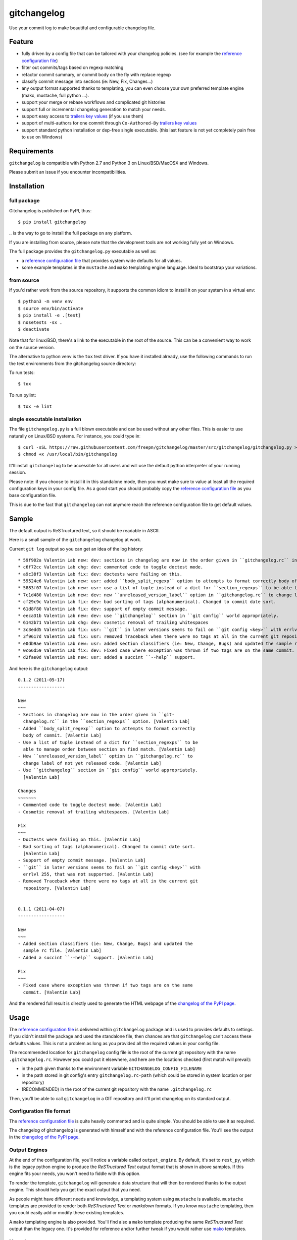 ============
gitchangelog
============

.. image:: https://img.shields.io/pypi/l/gitchangelog?color=green
    :target: https://github.com/freepn/gitchangelog/blob/master/LICENSE
    :alt: PyPI - License

.. image:: https://img.shields.io/github/v/tag/freepn/gitchangelog?color=green&include_prereleases&label=latest%20release
    :target: https://github.com/freepn/gitchangelog/releases
    :alt: GitHub tag (latest SemVer, including pre-release)

.. image:: https://img.shields.io/github/workflow/status/freepn/gitchangelog/ci
    :target: https://github.com/freepn/gitchangelog/actions?query=workflow:ci
    :alt: GitHub CI Workflow Status

.. image:: https://ci.appveyor.com/api/projects/status/github/freepn/gitchangelog?svg=true
    :target: https://ci.appveyor.com/project/freepn/gitchangelog/branch/master
    :alt: Appveyor CI build status

.. image:: https://img.shields.io/codecov/c/github/freepn/gitchangelog
    :target: https://codecov.io/gh/freepn/gitchangelog
    :alt: Codecov test coverage

.. image:: https://img.shields.io/codeclimate/maintainability/freepn/gitchangelog
    :target: https://codeclimate.com/github/freepn/gitchangelog
    :alt: Code Climate rating


Use your commit log to make beautiful and configurable changelog file.


Feature
=======

- fully driven by a config file that can be tailored with your changelog
  policies. (see for example the `reference configuration file`_)
- filter out commits/tags based on regexp matching
- refactor commit summary, or commit body on the fly with replace regexp
- classify commit message into sections (ie: New, Fix, Changes...)
- any output format supported thanks to templating, you can even choose
  your own preferred template engine (mako, mustache, full python ...).
- support your merge or rebase workflows and complicated git histories
- support full or incremental changelog generation to match your needs.
- support easy access to `trailers key values`_ (if you use them)
- support of multi-authors for one commit through ``Co-Authored-By`` `trailers key values`_
- support standard python installation or dep-free single executable.
  (this last feature is not yet completely pain free to use on Windows)

.. _trailers key values: https://git.wiki.kernel.org/index.php/CommitMessageConventions


Requirements
============

``gitchangelog`` is compatible with Python 2.7 and Python 3 on
Linux/BSD/MacOSX and Windows.

Please submit an issue if you encounter incompatibilities.


Installation
============


full package
------------

Gitchangelog is published on PyPI, thus::

  $ pip install gitchangelog

\.. is the way to go to install the full package on any platform.

If you are installing from source, please note that the development tools
are not working fully yet on Windows.

The full package provides the ``gitchangelog.py`` executable as well as:

- a `reference configuration file`_ that provides system wide defaults for
  all values.
- some example templates in the ``mustache`` and ``mako`` templating engine language.
  Ideal to bootstrap your variations.


from source
-----------

If you'd rather work from the source repository, it supports the common
idiom to install it on your system in a virtual env::

  $ python3 -m venv env
  $ source env/bin/activate
  $ pip install -e .[test]
  $ nosetests -sx .
  $ deactivate

Note that for linux/BSD, there's a link to the executable in the root of the
source. This can be a convenient way to work on the source version.

The alternative to python venv is the ``tox`` test driver.  If you have it
installed already, use the following commands to run the test environments
from the gitchangelog source directory::

To run tests::

  $ tox

To run pylint::

  $ tox -e lint


single executable installation
------------------------------

The file ``gitchangelog.py`` is a full blown executable and can be used
without any other files. This is easier to use naturally on Linux/BSD
systems. For instance, you could type in::

  $ curl -sSL https://raw.githubusercontent.com/freepn/gitchangelog/master/src/gitchangelog/gitchangelog.py > /usr/local/bin/gitchangelog &&
  $ chmod +x /usr/local/bin/gitchangelog

It'll install ``gitchangelog`` to be accessible for all users and will
use the default python interpreter of your running session.

Please note: if you choose to install it in this standalone mode, then
you must make sure to value at least all the required configuration
keys in your config file. As a good start you should probably copy the
`reference configuration file`_ as you base configuration file.

This is due to the fact that ``gitchangelog`` can not anymore reach
the reference configuration file to get default values.


Sample
======

The default output is ReSTructured text, so it should be readable in ASCII.

Here is a small sample of the ``gitchangelog`` changelog at work.

Current ``git log`` output so you can get an idea of the log history::

  * 59f902a Valentin Lab new: dev: sections in changelog are now in the order given in ``gitchangelog.rc`` in the ``section_regexps`` option.  (0.1.2)
  * c6f72cc Valentin Lab chg: dev: commented code to toggle doctest mode.
  * a9c38f3 Valentin Lab fix: dev: doctests were failing on this.
  * 59524e6 Valentin Lab new: usr: added ``body_split_regexp`` option to attempts to format correctly body of commit.
  * 5883f07 Valentin Lab new: usr: use a list of tuple instead of a dict for ``section_regexps`` to be able to manage order between section on find match.
  * 7c1d480 Valentin Lab new: dev: new ``unreleased_version_label`` option in ``gitchangelog.rc`` to change label of not yet released code.
  * cf29c9c Valentin Lab fix: dev: bad sorting of tags (alphanumerical). Changed to commit date sort.
  * 61d8f80 Valentin Lab fix: dev: support of empty commit message.
  * eeca31b Valentin Lab new: dev: use ``gitchangelog`` section in ``git config`` world appropriately.
  * 6142b71 Valentin Lab chg: dev: cosmetic removal of trailing whitespaces
  * 3c3edd5 Valentin Lab fix: usr: ``git`` in later versions seems to fail on ``git config <key>`` with errlvl 255, that was not supported.
  * 3f9617d Valentin Lab fix: usr: removed Traceback when there were no tags at all in the current git repository.
  * e0db9ae Valentin Lab new: usr: added section classifiers (ie: New, Change, Bugs) and updated the sample rc file.  (0.1.1)
  * 0c66d59 Valentin Lab fix: dev: Fixed case where exception was thrown if two tags are on the same commit.
  * d2fae0d Valentin Lab new: usr: added a succint ``--help`` support.

And here is the ``gitchangelog`` output::

  0.1.2 (2011-05-17)
  ------------------

  New
  ~~~
  - Sections in changelog are now in the order given in ``git-
    changelog.rc`` in the ``section_regexps`` option. [Valentin Lab]
  - Added ``body_split_regexp`` option to attempts to format correctly
    body of commit. [Valentin Lab]
  - Use a list of tuple instead of a dict for ``section_regexps`` to be
    able to manage order between section on find match. [Valentin Lab]
  - New ``unreleased_version_label`` option in ``gitchangelog.rc`` to
    change label of not yet released code. [Valentin Lab]
  - Use ``gitchangelog`` section in ``git config`` world appropriately.
    [Valentin Lab]

  Changes
  ~~~~~~~
  - Commented code to toggle doctest mode. [Valentin Lab]
  - Cosmetic removal of trailing whitespaces. [Valentin Lab]

  Fix
  ~~~
  - Doctests were failing on this. [Valentin Lab]
  - Bad sorting of tags (alphanumerical). Changed to commit date sort.
    [Valentin Lab]
  - Support of empty commit message. [Valentin Lab]
  - ``git`` in later versions seems to fail on ``git config <key>`` with
    errlvl 255, that was not supported. [Valentin Lab]
  - Removed Traceback when there were no tags at all in the current git
    repository. [Valentin Lab]


  0.1.1 (2011-04-07)
  ------------------

  New
  ~~~
  - Added section classifiers (ie: New, Change, Bugs) and updated the
    sample rc file. [Valentin Lab]
  - Added a succint ``--help`` support. [Valentin Lab]

  Fix
  ~~~
  - Fixed case where exception was thrown if two tags are on the same
    commit. [Valentin Lab]

And the rendered full result is directly used to generate the HTML webpage of
the `changelog of the PyPI page`_.


Usage
=====

The `reference configuration file`_ is delivered within
``gitchangelog`` package and is used to provides defaults to
settings. If you didn't install the package and used the standalone
file, then chances are that ``gitchangelog`` can't access these
defaults values. This is not a problem as long as you provided all the
required values in your config file.

The recommended location for ``gitchangelog`` config file is the root
of the current git repository with the name ``.gitchangelog.rc``.
However you could put it elsewhere, and here are the locations checked
(first match will prevail):

- in the path given thanks to the environment variable
  ``GITCHANGELOG_CONFIG_FILENAME``
- in the path stored in git config's entry ``gitchangelog.rc-path`` (which
  could be stored in system location or per repository)
- (RECOMMENDED) in the root of the current git repository with the name
  ``.gitchangelog.rc``

Then, you'll be able to call ``gitchangelog`` in a GIT repository and it'll
print changelog on its standard output.


Configuration file format
-------------------------

The `reference configuration file`_ is quite heavily commented and is quite
simple.  You should be able to use it as required.

.. _reference configuration file: https://github.com/freepn/gitchangelog/blob/master/src/gitchangelog/gitchangelog.rc.reference

The changelog of gitchangelog is generated with himself and with the reference
configuration file. You'll see the output in the `changelog of the PyPI page`_.

.. _changelog of the PyPI page: http://pypi.python.org/pypi/gitchangelog


Output Engines
--------------

At the end of the configuration file, you'll notice a variable called
``output_engine``. By default, it's set to ``rest_py``, which is the
legacy python engine to produce the `ReSTructured Text` output format
that is shown in above samples. If this engine fits your needs, you
won't need to fiddle with this option.

To render the template, ``gitchangelog`` will generate a data structure that
will then be rendered thanks to the output engine. This should help you get
the exact output that you need.

As people might have different needs and knowledge, a templating
system using ``mustache`` is available. ``mustache`` templates are
provided to render both `ReSTructured Text` or `markdown` formats. If
you know ``mustache`` templating, then you could easily add or modify
these existing templates.

A ``mako`` templating engine is also provided. You'll find also a ``mako``
template producing the same `ReSTructured Text` output than the legacy one.
It's provided for reference and/or further tweak if you would rather use `mako`_
templates.


Mustache
~~~~~~~~

The ``mustache``  output engine uses `mustache templates`_.

The `mustache`_ templates are powered via `pystache`_ the python
implementation of the `mustache`_ specifications. So `mustache`_ output engine
will only be available if you have `pystache`_ module available in your python
environment.

There are `mustache templates`_ bundled with the default installation
of gitchangelog. These can be called by providing a simple label to the
``mustache(..)`` output_engine, for instance (in your ``.gitchangelog.rc``)::

    output_engine = mustache("markdown")

Or you could provide your own mustache template by specifying an
absolute path (or a relative one, starting from the git toplevel of
your project by default, or if set, the
``git config gitchangelog.template-path``
location) to your template file, for instance::

    output_engine = mustache(".gitchangelog.tpl")

And feel free to copy the bundled templates to use them as bases for
your own variations. In the source code, these are located in
``src/gitchangelog/templates/mustache`` directory, once installed they
are in ``templates/mustache`` directory starting from where your
``gitchangelog.py`` was installed.


.. _mustache: http://mustache.github.io
.. _pystache: https://pypi.python.org/pypi/pystache
.. _mustache templates: http://mustache.github.io/mustache.5.html


Mako
~~~~

The ``makotemplate`` output engine templates for ``gitchangelog`` are
powered via `mako`_ python templating system. So `mako`_ output engine
will only be available if you have `mako`_ module available in your
python environment.

There are `mako`_ templates bundled with the default installation
of gitchangelog. These can be called by providing a simple label to the
``makotemplate(..)`` output_engine, for instance (in your ``.gitchangelog.rc``)::

    output_engine = makotemplate("markdown")

Or you could provide your own mako template by specifying an absolute
path (or a relative one, starting from the git toplevel of your project
by default, or if set, the ``git config gitchangelog.template-path``
location) to your template file, for instance::

    output_engine = makotemplate(".gitchangelog.tpl")

And feel free to copy the bundled templates to use them as bases for
your own variations. In the source code, these are located in
``src/gitchangelog/templates/mako`` directory, once installed they
are in ``templates/mako`` directory starting from where your
``gitchangelog.py`` was installed.

.. _mako: http://www.makotemplates.org


Changelog data tree
~~~~~~~~~~~~~~~~~~~

This is a sample of the current data structure sent to output engines::

  {'title': 'Changelog',
   'versions': [{'label': '%%version%% (unreleased)',
                 'date': None,
                 'tag': None
                 'sections': [{'label': 'Changes',
                               'commits': [{'author': 'John doe',
                                            'body': '',
                                            'subject': 'Adding some extra values.'},
                                           {'author': 'John Doe',
                                            'body': '',
                                            'subject': 'Some more changes'}]},
                              {'label': 'Other',
                               'commits': [{'author': 'Jim Foo',
                                            'body': '',
                                            'subject': 'classic modification'},
                                           {'author': 'Jane Done',
                                            'body': '',
                                            'subject': 'Adding some stuff to do.'}]}]},
                {'label': 'v0.2.5 (2013-08-06)',
                 'date': '2013-08-06',
                 'tag': 'v0.2.5'
                 'sections': [{'commits': [{'author': 'John Doe',
                                            'body': '',
                                            'subject': 'Updating Changelog installation.'}],
                               'label': 'Changes'}]}]}


Merged branches history support
~~~~~~~~~~~~~~~~~~~~~~~~~~~~~~~

Commit attribution to a specific version could be tricky. Suppose you have
this typical merge tree (spot the tags!)::

    * new: something  (HEAD, tag: 0.2, develop)
    *   Merge tag '0.1.1' into develop
    |\
    | * fix: out-of-band hotfix  (tag: 0.1.1)
    * | chg: continued development
    |/
    * fix: something  (tag: 0.1)
    * first commit  (tag: 0.0.1, master)

Here's a minimal draft of gitchangelog to show how commit are
attributed to versions::

    0.2
      * new: something.
      * Merge tag '0.1.1' into develop.
      * chg: continued development.

    0.1.1
      * fix: out-of-band hotfix.

    0.1
      * fix: something.


.. note:: you can remove automatically all merge commit from
  gitchangelog output by using ``include_merge = False`` in the
  ``.gitchangelog.rc`` file.


Use cases
=========


No sectioning
-------------

If you want to remove sectioning but keep anything else, you should
probably use::

    section_regexps = [
        ('', None)
    ]

    subject_process = (strip | ucfirst | final_dot)

This will disable sectioning and won't remove the prefixes
used for sectioning from the commit's summary.


Incremental changelog
---------------------

Also known as partial changelog generation, this feature allows to
generate only a subpart of your changelog, and combined with
configurable publishing actions, you can insert the result inside
an existing changelog. Usually this makes sense:

- When wanting to switch to ``gitchangelog``, or change your
  conventions:

  - part of your history is not following conventions.
  - you have a previous CHANGELOG you want to blend in.

- You'd rather commit changes to your changelog file for each release:

  - For performance reason, you can then generate changelog only for
    the new commit and save the result.
  - Because you want to be able to edit it to make some minor
    edition if needed.


Generating partial changelog is as simple as ``gitchangelog
REVLIST``. Examples follows::

    ## will output only tags between 0.0.2 (excluded) and 0.0.3 (included)
    gitchangelog 0.0.2..0.0.3

    ## will output only tags since 0.0.3 (excluded)
    gitchangelog ^0.0.3 HEAD

    ## will output all tags up to 0.0.3 (included)
    gitchangelog 0.0.3


Additionally, ``gitchangelog`` can figure out automatically which
revision is the last for you (with some little help). This is done by
specifying the ``revs`` config option. This config file option will be
used as if specified on the command line.

Here is an example that fits the current changelog format::

    revs = [
        Caret(
            FileFirstRegexMatch(
    	        "CHANGELOG.rst",
    	        r"(?P<rev>[0-9]+\.[0-9]+(\.[0-9]+))\s+\([0-9]+-[0-9]{2}-[0-9]{2}\)\n--+\n")),
    ]

This will look into the file ``CHANGELOG.rst`` for the first match of
the given regex and return the match of the ``rev`` regex sub-pattern
it as a string. The ``Caret`` function will simply prefix the given
string with a ``^``. As a consequence, this code will prevent
recreating any previously generated changelog section (more information
about the `REVLIST syntax`_ from ``git rev-list`` arguments.)

.. _REVLIST syntax: https://git-scm.com/docs/git-rev-list#_description

Note that the data structure provided to the template will set the
``title`` to ``None`` if you provided no REVLIST through command-line
or the config file (or if the revlist was equivalently set to
``["HEAD", ]``).  This a good way to make your template detect it is
in "incremental mode".

By default, this will only output to standard output the new sections
of your changelog, you might want to insert it directly in your existing
changelog. This is where ``publish`` parameters will help you. By default
it is set to ``stdout``, and you might want to set it to::

    publish = FileInsertIntoFirstRegexMatch(
        "CHANGELOG.rst",
        r'/(?P<rev>[0-9]+\.[0-9]+(\.[0-9]+)?)\s+\([0-9]+-[0-9]{2}-[0-9]{2}\)\n--+\n/',
        idx=lambda m: m.start(1)
    )

The full recipe could be::

    OUTPUT_FILE = "CHANGELOG.rst"
    INSERT_POINT = r"\b(?P<rev>[0-9]+\.[0-9]+)\s+\([0-9]+-[0-9]{2}-[0-9]{2}\)\n--+\n"
    revs = [
            Caret(FileFirstRegexMatch(OUTPUT_FILE, INSERT_POINT)),
            "HEAD"
    ]

    action = FileInsertAtFirstRegexMatch(
        OUTPUT_FILE, INSERT_POINT,
        idx=lambda m: m.start(1)
    )


Alternatively, you can use this other recipe, using ``FileRegexSubst``, that has
the added advantage of being able to update the unreleased part if you had it already
generated and need a re-fresh because you added new commits or amended some commits::

    OUTPUT_FILE = "CHANGELOG.rst"
    INSERT_POINT_REGEX = r'''(?isxu)
    ^
    (
      \s*Changelog\s*(\n|\r\n|\r)        ## ``Changelog`` line
      ==+\s*(\n|\r\n|\r){2}              ## ``=========`` rest underline
    )

    (                     ## Match all between changelog and release rev
        (
          (?!
             (?<=(\n|\r))                ## look back for newline
             %(rev)s                     ## revision
             \s+
             \([0-9]+-[0-9]{2}-[0-9]{2}\)(\n|\r\n|\r)   ## date
               --+(\n|\r\n|\r)                          ## ``---`` underline
          )
          .
        )*
    )

    (?P<rev>%(rev)s)
    ''' % {'rev': r"[0-9]+\.[0-9]+(\.[0-9]+)?"}

    revs = [
        Caret(FileFirstRegexMatch(OUTPUT_FILE, INSERT_POINT_REGEX)),
        "HEAD"
    ]

    publish = FileRegexSubst(OUTPUT_FILE, INSERT_POINT_REGEX, r"\1\o\g<rev>")


As a second example, here is the same recipe for mustache markdown format::

    OUTPUT_FILE = "CHANGELOG.rst"
    INSERT_POINT_REGEX = r'''(?isxu)
    ^
    (
      \s*\#\s+Changelog\s*(\n|\r\n|\r)        ## ``Changelog`` line
    )

    (                     ## Match all between changelog and release rev
        (
          (?!
             (?<=(\n|\r))                ## look back for newline
             \#\#\s+%(rev)s                     ## revision
             \s+
             \([0-9]+-[0-9]{2}-[0-9]{2}\)(\n|\r\n|\r)   ## date
          )
          .
        )*
    )

    (?P<tail>\#\#\s+(?P<rev>%(rev)s))
    ''' % {'rev': r"[0-9]+\.[0-9]+(\.[0-9]+)?"}

    revs = [
        Caret(FileFirstRegexMatch(OUTPUT_FILE, INSERT_POINT_REGEX)),
        "HEAD"
    ]

    publish = FileRegexSubst(OUTPUT_FILE, INSERT_POINT_REGEX, r"\1\o\n\g<tail>")


Contributing
============

Any suggestion or issue is welcome. Pull request are very welcome,
please check out the guidelines.


Pull Request Guidelines
-----------------------

You can send any code. I'll look at it and will integrate it myself in
the code base while leaving you as the commit(s) author. This process
can take time and it'll take less time if you follow the following
guidelines:

- check your code with PEP8 or pylint. Try to stick to 80 columns wide.
- separate your commits per smallest concern
- each functionality/bugfix commit should contain the code, tests,
  and doc.
- each commit should pass the tests (to allow easy bisect)
- prior minor commit with typographic or code cosmetic changes are
  very welcome. These should be tagged in their commit summary with
  ``!minor``.
- the commit message should follow gitchangelog rules (check the git
  log to get examples)
- if the commit fixes an issue or finished the implementation of a
  feature, please mention it in the summary.

If you have some questions about guidelines which is not answered here,
please check the current ``git log``, you might find previous commit that
would show you how to deal with your issue. Otherwise, just send your PR
and ask your question. I won't bite. Promise.


License
=======

Copyright (c) 2012-2018 Valentin Lab.

Licensed under the `BSD License`_.

.. _BSD License: http://raw.github.com/freepn/gitchangelog/master/LICENSE
